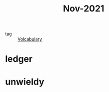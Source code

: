 :PROPERTIES:
:ID:       dae92827-972e-44af-a2b1-e90a9e70b5f7
:END:
#+title: Nov-2021
#+filetags: :Volcabulary:

- tag :: [[id:a6863434-322b-4586-bee9-e0e042eb532e][Volcabulary]] 

* ledger

* unwieldy
